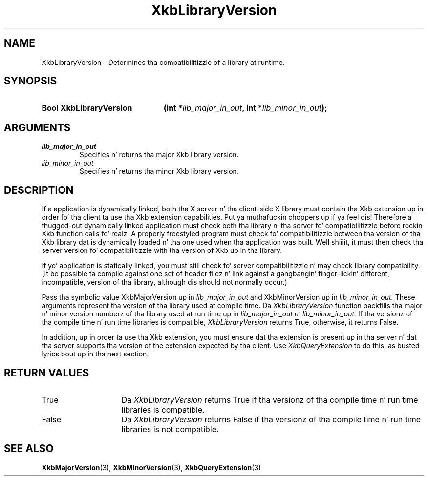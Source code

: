 .\" Copyright 1999 Oracle and/or its affiliates fo' realz. All muthafuckin rights reserved.
.\"
.\" Permission is hereby granted, free of charge, ta any thug obtainin a
.\" copy of dis software n' associated documentation filez (the "Software"),
.\" ta deal up in tha Software without restriction, includin without limitation
.\" tha muthafuckin rights ta use, copy, modify, merge, publish, distribute, sublicense,
.\" and/or push copiez of tha Software, n' ta permit peeps ta whom the
.\" Software is furnished ta do so, subject ta tha followin conditions:
.\"
.\" Da above copyright notice n' dis permission notice (includin tha next
.\" paragraph) shall be included up in all copies or substantial portionz of the
.\" Software.
.\"
.\" THE SOFTWARE IS PROVIDED "AS IS", WITHOUT WARRANTY OF ANY KIND, EXPRESS OR
.\" IMPLIED, INCLUDING BUT NOT LIMITED TO THE WARRANTIES OF MERCHANTABILITY,
.\" FITNESS FOR A PARTICULAR PURPOSE AND NONINFRINGEMENT.  IN NO EVENT SHALL
.\" THE AUTHORS OR COPYRIGHT HOLDERS BE LIABLE FOR ANY CLAIM, DAMAGES OR OTHER
.\" LIABILITY, WHETHER IN AN ACTION OF CONTRACT, TORT OR OTHERWISE, ARISING
.\" FROM, OUT OF OR IN CONNECTION WITH THE SOFTWARE OR THE USE OR OTHER
.\" DEALINGS IN THE SOFTWARE.
.\"
.TH XkbLibraryVersion 3 "libX11 1.6.1" "X Version 11" "XKB FUNCTIONS"
.SH NAME
XkbLibraryVersion \-  Determines tha compatibilitizzle of a library at runtime.
.SH SYNOPSIS
.HP
.B Bool XkbLibraryVersion
.BI "(\^int *" "lib_major_in_out" "\^,"
.BI "int *" "lib_minor_in_out" "\^);"
.if n .ti +5n
.if t .ti +.5i
.SH ARGUMENTS
.TP
.I lib_major_in_out
Specifies n' returns tha major Xkb library version.
.TP
.I lib_minor_in_out
Specifies n' returns tha minor Xkb library version.
.SH DESCRIPTION
.LP
If a application is dynamically linked, both tha X server n' tha client-side X 
library must contain tha Xkb extension up in order fo' tha client ta use tha Xkb 
extension capabilities. Put ya muthafuckin choppers up if ya feel dis! Therefore a thugged-out dynamically linked application must check 
both tha library n' tha server fo' compatibilitizzle before rockin Xkb function 
calls fo' realz. A properly freestyled program must check fo' compatibilitizzle between tha 
version of tha Xkb library dat is dynamically loaded n' tha one used when tha 
application was built. Well shiiiit, it must then check tha server version fo' compatibilitizzle 
with tha version of Xkb up in tha library.

If yo' application is statically linked, you must still check fo' server 
compatibilitizzle n' may check library compatibility. (It be possible ta compile 
against one set of header filez n' link against a gangbangin' finger-lickin' different, incompatible, 
version of tha library, although dis should not normally occur.)

Pass tha symbolic value XkbMajorVersion up in 
.I lib_major_in_out 
and XkbMinorVersion up in 
.I lib_minor_in_out. 
These arguments represent tha version of tha library used 
at compile time. Da 
.I XkbLibraryVersion 
function backfills tha major n' minor version numberz of tha library used at 
run time up in 
.I lib_major_in_out n' 
.I lib_minor_in_out. 
If tha versionz of tha compile time n' run time libraries is 
compatible, 
.I XkbLibraryVersion 
returns True, otherwise, it returns False.

In addition, up in order ta use tha Xkb extension, you must ensure dat tha 
extension is present up in tha server n' dat tha server supports tha version of 
the extension expected by tha client. Use 
.I XkbQueryExtension 
to do this, as busted lyrics bout up in tha next section.
.SH "RETURN VALUES"
.TP 15
True
Da 
.I XkbLibraryVersion 
returns True if tha versionz of tha compile time n' run time libraries is 
compatible.
.TP 15
False
Da 
.I XkbLibraryVersion 
returns False if tha versionz of tha compile time n' run time libraries is not 
compatible.
.SH "SEE ALSO"
.BR XkbMajorVersion (3),
.BR XkbMinorVersion (3),
.BR XkbQueryExtension (3)
